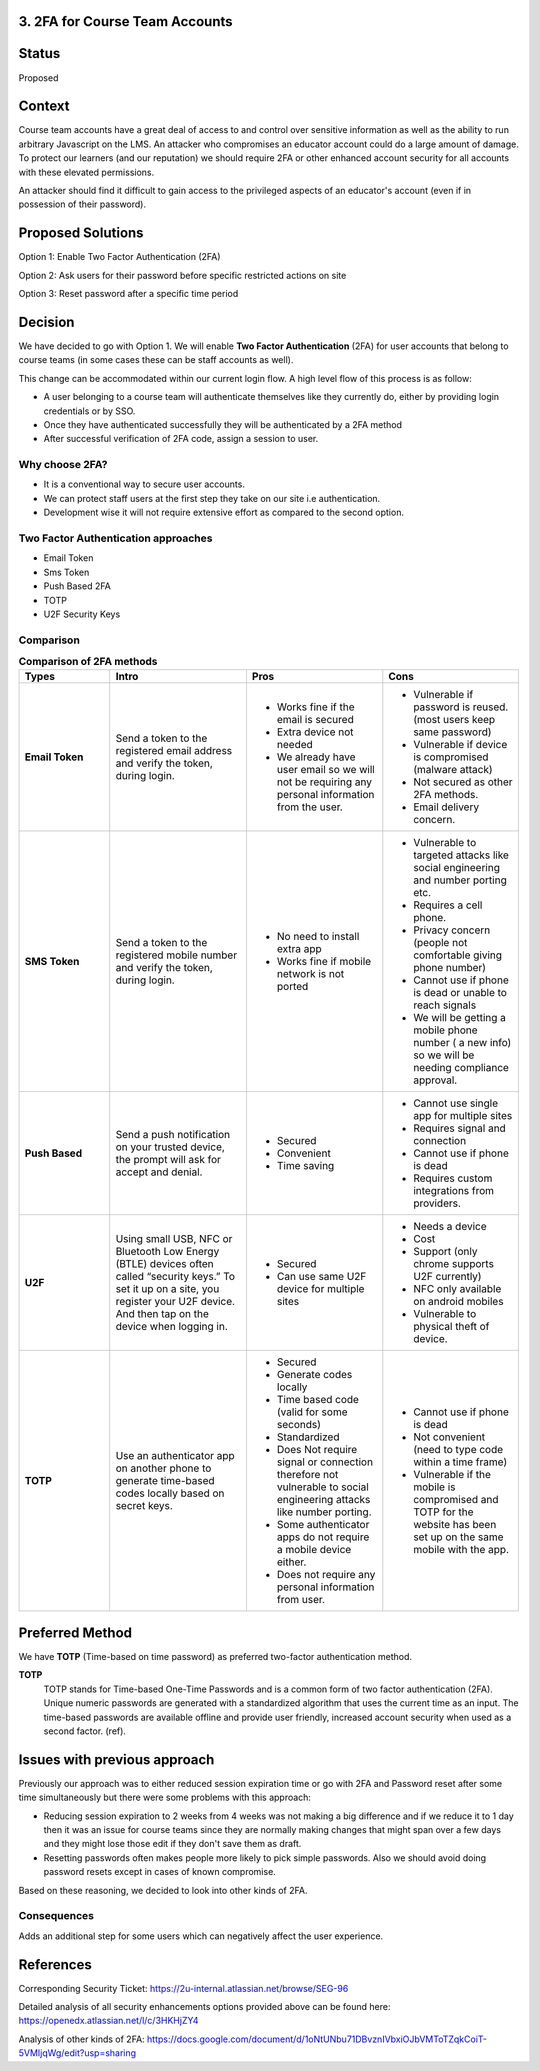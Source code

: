 3. 2FA for Course Team Accounts
-----------------------------------------

Status
------

Proposed

Context
-------

Course team accounts have a great deal of access to and control over sensitive information as well as the ability to run arbitrary Javascript on the LMS. An attacker who compromises an educator account could do a large amount of damage. To protect our learners (and our reputation) we should require 2FA or other enhanced account security for all accounts with these elevated permissions.

An attacker should find it difficult to gain access to the privileged aspects of an educator's account (even if in possession of their password).


Proposed Solutions
------------------

Option 1: Enable Two Factor Authentication (2FA)

Option 2: Ask users for their password before specific restricted actions on site

Option 3: Reset password after a specific time period


Decision
--------

We have decided to go with Option 1. We will enable **Two Factor Authentication** (2FA) for user accounts that belong to course teams (in some cases these can be staff accounts as well).

This change can be accommodated within our current login flow. A high level flow of this process is as follow:

- A user belonging to a course team will authenticate themselves like they currently do, either by providing login credentials or by SSO.
- Once they have authenticated successfully they will be authenticated by a 2FA method
- After successful verification of 2FA code, assign a session to user.

Why choose 2FA?
***************

- It is a conventional way to secure user accounts.
- We can protect staff users at the first step they take on our site i.e authentication.
- Development wise it will not require extensive effort as compared to the second option.


Two Factor Authentication approaches
************************************

- Email Token
- Sms Token
- Push Based 2FA
- TOTP
- U2F Security Keys


Comparison
**********

.. list-table:: **Comparison of 2FA methods**
   :widths: 10 15 15 15
   :header-rows: 1
   :stub-columns: 1

   * - Types
     - Intro
     - Pros
     - Cons
   * - Email Token
     - Send a token to the registered email address and verify the token, during login.
     - - Works fine if the email is secured
       - Extra device not needed
       - We already have user email so we will not be requiring any personal information from the user.
     - - Vulnerable if password is reused. (most users keep same password)
       - Vulnerable if device is compromised (malware attack)
       - Not secured as other 2FA methods.
       - Email delivery concern.
   * - SMS Token
     - Send a token to the registered mobile number and verify the token, during login.
     - - No need to install extra app
       - Works fine if mobile network is not ported
     - - Vulnerable to targeted attacks like social engineering and number porting etc.
       - Requires a cell phone.
       - Privacy concern (people not comfortable giving phone number)
       - Cannot use if phone is dead or unable to reach signals
       - We will be getting a mobile phone number ( a new info) so we will be needing compliance approval.
   * - Push Based
     - Send a push notification on your trusted device, the prompt will ask for accept and denial.
     - - Secured
       - Convenient
       - Time saving
     - - Cannot use single app for multiple sites
       - Requires signal and connection
       - Cannot use if phone is dead
       - Requires custom integrations from providers.
   * - U2F
     - Using small USB, NFC or Bluetooth Low Energy (BTLE) devices often called “security keys.” To set it up on a site, you register your U2F device. And then tap on the device when logging in.
     - - Secured
       - Can use same U2F device for multiple sites
     - - Needs a device
       - Cost
       - Support (only chrome supports U2F currently)
       - NFC only available on android mobiles
       - Vulnerable to physical theft of device.
   * - TOTP
     - Use an authenticator app on another phone to generate time-based codes locally based on secret keys.
     - - Secured
       - Generate codes locally
       - Time based code (valid for some seconds)
       - Standardized
       - Does Not require signal or connection therefore not vulnerable to social engineering attacks like number porting.
       - Some authenticator apps do not require a mobile device either.
       - Does not require any personal information from user.
     - - Cannot use if phone is dead
       - Not convenient (need to type code within a time frame)
       - Vulnerable if the mobile is compromised and TOTP for the website has been set up on the same mobile with the app.


Preferred Method
----------------

We have **TOTP** (Time-based on time password) as preferred two-factor authentication method.

**TOTP**
    TOTP stands for Time-based One-Time Passwords and is a common form of two factor authentication (2FA). Unique numeric passwords are generated with a standardized algorithm that uses the current time as an input. The time-based passwords are available offline and provide user friendly, increased account security when used as a second factor. (ref).


Issues with previous approach
------------------------------

Previously our approach was to either reduced session expiration time or go with 2FA and Password reset after some time simultaneously but there were some problems with this approach:

- Reducing session expiration to 2 weeks from 4 weeks was not making a big difference and if we reduce it to 1 day then it was an issue for course teams since they are normally making changes that might span over a few days and they might lose those edit if they don't save them as draft.

- Resetting passwords often makes people more likely to pick simple passwords. Also we should avoid doing password resets except in cases of known compromise.

Based on these reasoning, we decided to look into other kinds of 2FA.


Consequences
************

Adds an additional step for some users which can negatively affect the user experience.


References
----------

Corresponding Security Ticket:
https://2u-internal.atlassian.net/browse/SEG-96

Detailed analysis of all security enhancements options provided above can be found here:
https://openedx.atlassian.net/l/c/3HKHjZY4

Analysis of other kinds of 2FA:
https://docs.google.com/document/d/1oNtUNbu71DBvznIVbxiOJbVMToTZqkCoiT-5VMIjqWg/edit?usp=sharing